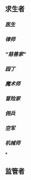 ** 求生者
*** [[医生]]
*** [[律师]]
*** [[“慈善家”]]
*** [[园丁]]
*** [[魔术师]]
*** [[冒险家]]
*** [[佣兵]]
*** [[空军]]
*** [[机械师]]
***
** 监管者
